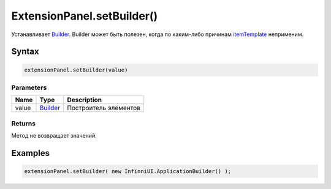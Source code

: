 ExtensionPanel.setBuilder()
===========================

Устанавливает `Builder </Core/Builders/>`__. Builder может быть
полезен, когда по каким-либо причинам
`itemTemplate </Core/Elements/Container/Container.setItemTemplate.html>`__
неприменим.

Syntax
------

.. code:: js

    extensionPanel.setBuilder(value)

Parameters
~~~~~~~~~~

.. list-table::
   :header-rows: 1

   * - Name
     - Type
     - Description
   * - value
     - `Builder </Core/Builders/>`__
     - Построитель элементов


Returns
~~~~~~~

Метод не возвращает значений.

Examples
--------

.. code:: js

    extensionPanel.setBuilder( new InfinniUI.ApplicationBuilder() );
